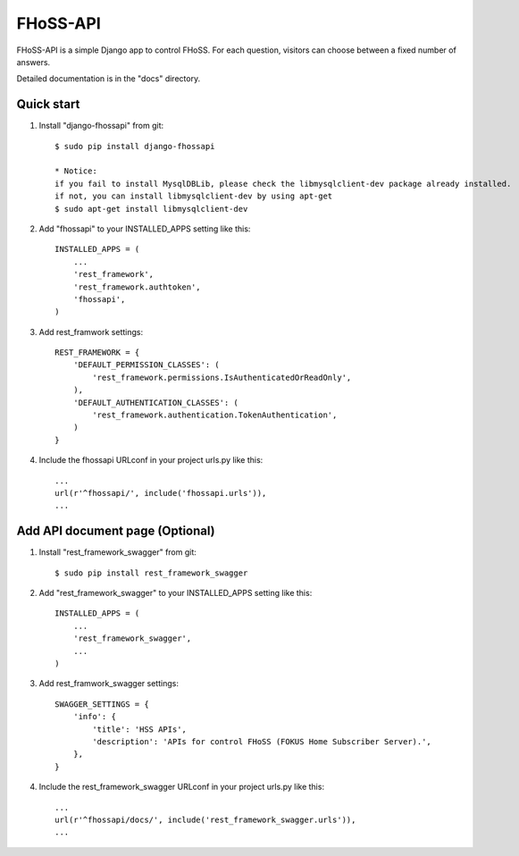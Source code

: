 =====
FHoSS-API
=====

FHoSS-API is a simple Django app to control FHoSS.
For each question, visitors can choose between a fixed number of answers.

Detailed documentation is in the "docs" directory.

Quick start
-----------

1. Install "django-fhossapi" from git::

    $ sudo pip install django-fhossapi

    * Notice:
    if you fail to install MysqlDBLib, please check the libmysqlclient-dev package already installed.
    if not, you can install libmysqlclient-dev by using apt-get
    $ sudo apt-get install libmysqlclient-dev

2. Add "fhossapi" to your INSTALLED_APPS setting like this::

    INSTALLED_APPS = (
        ...
        'rest_framework',
        'rest_framework.authtoken',
        'fhossapi',
    )

3. Add rest_framwork settings::

    REST_FRAMEWORK = {
        'DEFAULT_PERMISSION_CLASSES': (
            'rest_framework.permissions.IsAuthenticatedOrReadOnly',
        ),
        'DEFAULT_AUTHENTICATION_CLASSES': (
            'rest_framework.authentication.TokenAuthentication',
        )
    }

4. Include the fhossapi URLconf in your project urls.py like this::

    ...
    url(r'^fhossapi/', include('fhossapi.urls')),
    ...


Add API document page (Optional)
-----------

1. Install "rest_framework_swagger" from git::

    $ sudo pip install rest_framework_swagger

2. Add "rest_framework_swagger" to your INSTALLED_APPS setting like this::

    INSTALLED_APPS = (
        ...
        'rest_framework_swagger',
        ...
    )

3. Add rest_framwork_swagger settings::

    SWAGGER_SETTINGS = {
        'info': {
            'title': 'HSS APIs',
            'description': 'APIs for control FHoSS (FOKUS Home Subscriber Server).',
        },
    }

4. Include the rest_framework_swagger URLconf in your project urls.py like this::

    ...
    url(r'^fhossapi/docs/', include('rest_framework_swagger.urls')),
    ...

